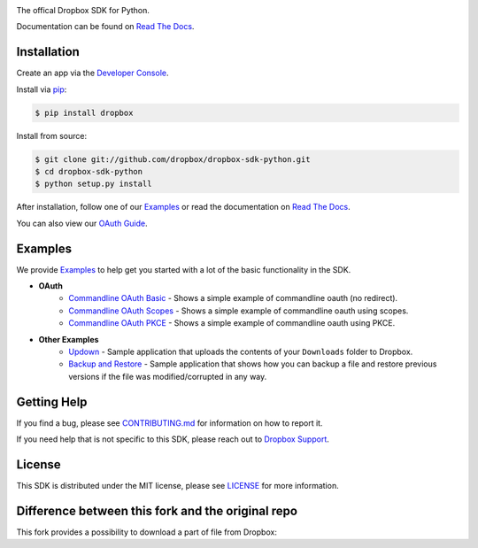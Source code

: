 .. image:: https://cfl.dropboxstatic.com/static/images/sdk/python_banner.png
    :target: https://github.com/dropbox/dropbox-sdk-python

.. image:: https://img.shields.io/pypi/pyversions/dropbox.svg
    :target: https://pypi.python.org/pypi/dropbox

.. image:: https://img.shields.io/pypi/v/dropbox.svg
    :target: https://pypi.python.org/pypi/dropbox

.. image:: https://codecov.io/gh/dropbox/dropbox-sdk-python/branch/main/graph/badge.svg
    :target: https://codecov.io/gh/dropbox/dropbox-sdk-python

The offical Dropbox SDK for Python.

Documentation can be found on `Read The Docs`_.

Installation
============

Create an app via the `Developer Console`_.

Install via `pip <https://pip.pypa.io/>`_:

.. code-block:: console

    $ pip install dropbox

Install from source:

.. code-block:: console

    $ git clone git://github.com/dropbox/dropbox-sdk-python.git
    $ cd dropbox-sdk-python
    $ python setup.py install

After installation, follow one of our `Examples`_ or read the documentation on `Read The Docs`_.

You can also view our `OAuth Guide`_.

Examples
========

We provide `Examples`_ to help get you started with a lot of the basic functionality in the SDK.

- **OAuth**
    - `Commandline OAuth Basic <https://github.com/dropbox/dropbox-sdk-python/blob/main/example/oauth/commandline-oauth.py>`_ - Shows a simple example of commandline oauth (no redirect).
    - `Commandline OAuth Scopes <https://github.com/dropbox/dropbox-sdk-python/blob/main/example/oauth/commandline-oauth-scopes.py>`_ - Shows a simple example of commandline oauth using scopes.
    - `Commandline OAuth PKCE <https://github.com/dropbox/dropbox-sdk-python/blob/main/example/oauth/commandline-oauth-pkce.py>`_ - Shows a simple example of commandline oauth using PKCE.
- **Other Examples**
    - `Updown <https://github.com/dropbox/dropbox-sdk-python/blob/main/example/updown.py>`_ - Sample application that uploads the contents of your ``Downloads`` folder to Dropbox.
    - `Backup and Restore <https://github.com/dropbox/dropbox-sdk-python/tree/main/example/back-up-and-restore>`_ - Sample application that shows how you can backup a file and restore previous versions if the file was modified/corrupted in any way.

Getting Help
============

If you find a bug, please see `CONTRIBUTING.md`_ for information on how to report it.

If you need help that is not specific to this SDK, please reach out to `Dropbox Support`_.

License
=======

This SDK is distributed under the MIT license, please see `LICENSE`_ for more information.


Difference between this fork and the original repo
=======

This fork provides a possibility to download a part of file from Dropbox:

.. code-block:: python
    dbx.files_download("/my_huge_file.txt", start=0, end=5) #this downloads first 5 bytes of /my_huge_file.txt ((0; 5] span)

.. _logo: {logo_link}
.. _repo: https://github.com/dropbox/dropbox-sdk-python
.. _`Read The Docs`: http://dropbox-sdk-python.readthedocs.org
.. _`Examples`: https://github.com/dropbox/dropbox-sdk-python/tree/main/example
.. _LICENSE: https://github.com/dropbox/dropbox-sdk-python/blob/main/LICENSE
.. _CONTRIBUTING.md: https://github.com/dropbox/dropbox-sdk-python/blob/main/CONTRIBUTING.md
.. _Developer Console: https://dropbox.com/developers/apps
.. _OAuth Guide: https://www.dropbox.com/lp/developers/reference/oauth-guide
.. _`Dropbox Support`: https://www.dropbox.com/developers/contact


